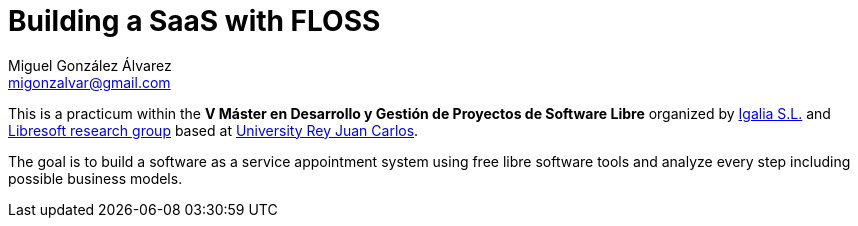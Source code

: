 Building a SaaS with FLOSS
==========================
:author:   Miguel González Álvarez
:email:    migonzalvar@gmail.com

This is a practicum within the *V Máster en Desarrollo y Gestión de
Proyectos de Software Libre* organized by http://www.igalia.com[Igalia S.L.]
and http://libresoft.es[Libresoft research group] based at
http://www.urjc.es/[University Rey Juan Carlos].

The goal is to build a software as a service appointment system using free
libre software tools and analyze every step including possible business
models.

